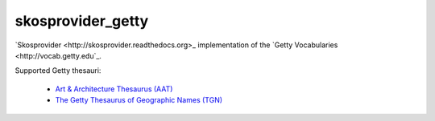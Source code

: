 skosprovider_getty
================

`Skosprovider <http://skosprovider.readthedocs.org>_ implementation of the 
`Getty Vocabularies <http://vocab.getty.edu`_.

Supported Getty thesauri:

 * `Art & Architecture Thesaurus (AAT) <http://vocab.getty.edu/aat>`_
 * `The Getty Thesaurus of Geographic Names (TGN) <http://vocab.getty.edu/tgn>`_

.. image:: https://travis-ci.org/OnroerendErfgoed/skosprovider_getty.png?branch=master
        :target: https://travis-ci.org/OnroerendErfgoed/skosprovider_getty
.. image:: https://coveralls.io/repos/OnroerendErfgoed/skosprovider_getty/badge.png?branch=master
        :target: https://coveralls.io/r/OnroerendErfgoed/skosprovider_getty

.. image:: https://readthedocs.org/projects/skosprovider_getty/badge/?version=latest
        :target: https://readthedocs.org/projects/skosprovider_getty/?badge=latest
.. image:: https://badge.fury.io/py/skosprovider_getty.png
        :target: http://badge.fury.io/py/skosprovider_getty
